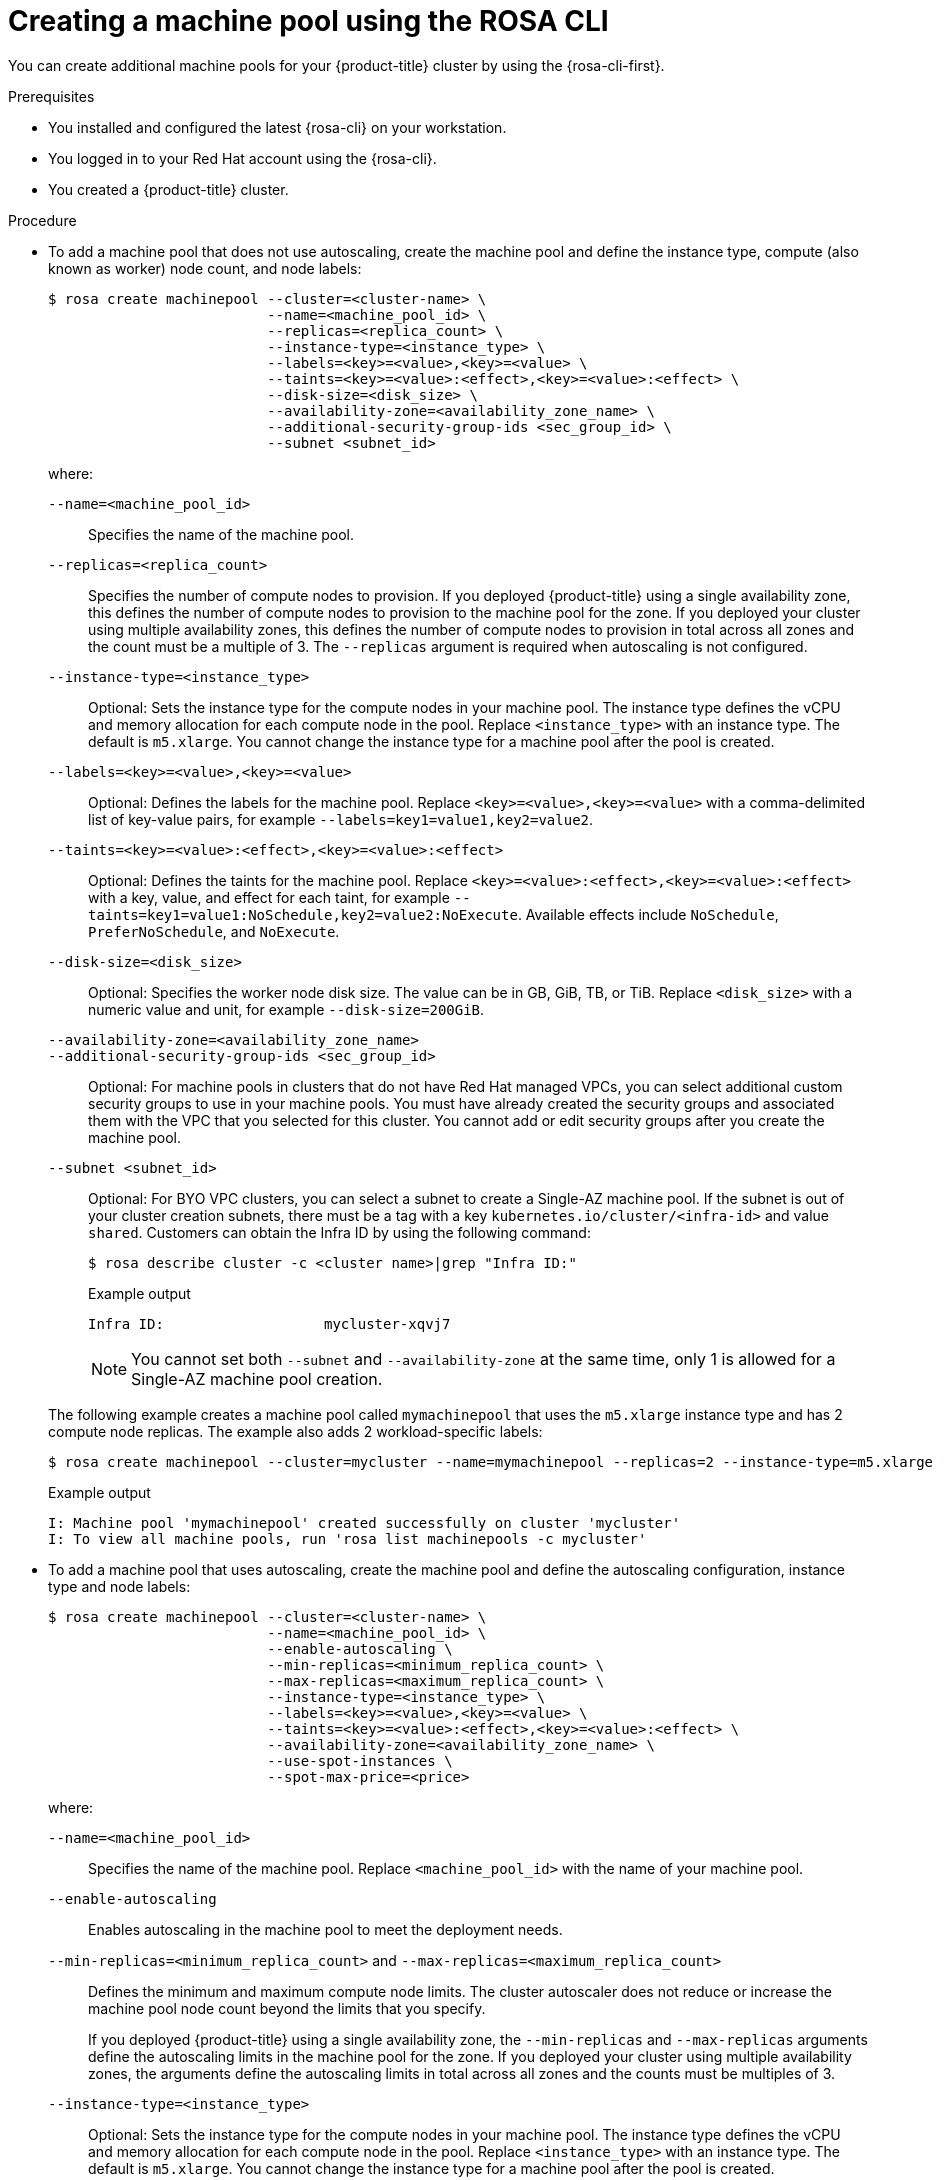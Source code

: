 // Module included in the following assemblies:
//
// * rosa_cluster_admin/rosa_nodes/rosa-managing-worker-nodes.adoc

:_mod-docs-content-type: PROCEDURE
[id="creating_machine_pools_cli_{context}"]
= Creating a machine pool using the ROSA CLI

You can create additional machine pools for your {product-title} cluster by using the {rosa-cli-first}.

.Prerequisites

* You installed and configured the latest {rosa-cli} on your workstation.
* You logged in to your Red{nbsp}Hat account using the {rosa-cli}.
* You created a {product-title} cluster.

.Procedure

* To add a machine pool that does not use autoscaling, create the machine pool and define the instance type, compute (also known as worker) node count, and node labels:
+
--
[source,terminal]
----
$ rosa create machinepool --cluster=<cluster-name> \
                          --name=<machine_pool_id> \
                          --replicas=<replica_count> \
                          --instance-type=<instance_type> \
                          --labels=<key>=<value>,<key>=<value> \
                          --taints=<key>=<value>:<effect>,<key>=<value>:<effect> \
ifdef::openshift-rosa[]
                          --use-spot-instances \
                          --spot-max-price=<price> \
endif::openshift-rosa[]
                          --disk-size=<disk_size> \
                          --availability-zone=<availability_zone_name> \
                          --additional-security-group-ids <sec_group_id> \
                          --subnet <subnet_id>
----

where:

`--name=<machine_pool_id>`:: Specifies the name of the machine pool.
`--replicas=<replica_count>`:: Specifies the number of compute nodes to provision. If you deployed {product-title} using a single availability zone, this defines the number of compute nodes to provision to the machine pool for the zone. If you deployed your cluster using multiple availability zones, this defines the number of compute nodes to provision in total across all zones and the count must be a multiple of 3. The `--replicas` argument is required when autoscaling is not configured.
`--instance-type=<instance_type>`:: Optional: Sets the instance type for the compute nodes in your machine pool. The instance type defines the vCPU and memory allocation for each compute node in the pool. Replace `<instance_type>` with an instance type. The default is `m5.xlarge`. You cannot change the instance type for a machine pool after the pool is created.
`--labels=<key>=<value>,<key>=<value>`:: Optional: Defines the labels for the machine pool. Replace `<key>=<value>,<key>=<value>` with a comma-delimited list of key-value pairs, for example `--labels=key1=value1,key2=value2`.
`--taints=<key>=<value>:<effect>,<key>=<value>:<effect>`:: Optional: Defines the taints for the machine pool. Replace `<key>=<value>:<effect>,<key>=<value>:<effect>` with a key, value, and effect for each taint, for example `--taints=key1=value1:NoSchedule,key2=value2:NoExecute`. Available effects include `NoSchedule`, `PreferNoSchedule`, and `NoExecute`.
ifdef::openshift-rosa[]
`--use-spot-instances`:: Optional: Configures your machine pool to deploy machines as non-guaranteed AWS Spot Instances. For information, see link:https://aws.amazon.com/ec2/spot/[Amazon EC2 Spot Instances] in the AWS documentation. If you select *Use Amazon EC2 Spot Instances* for a machine pool, you cannot disable the option after the machine pool is created.
`--spot-max-price=<price>`:: Optional: If you choose to use Spot Instances, you can specify this argument to define a maximum hourly price for a Spot Instance. If this argument is not specified, the on-demand price is used.
+
[IMPORTANT]
====
Your Amazon EC2 Spot Instances might be interrupted at any time. Use Amazon EC2 Spot Instances only for workloads that can tolerate interruptions.
====
endif::openshift-rosa[]
`--disk-size=<disk_size>`:: Optional: Specifies the worker node disk size. The value can be in GB, GiB, TB, or TiB. Replace `<disk_size>` with a numeric value and unit, for example `--disk-size=200GiB`.
`--availability-zone=<availability_zone_name>`::
ifdef::openshift-rosa-hcp[]
Optional: You can create a machine pool in an availability zone of your choice. Replace `<availability_zone_name>` with an availability zone name.
endif::openshift-rosa-hcp[]
ifdef::openshift-rosa[]
Optional: For Multi-AZ clusters, you can create a machine pool in a Single-AZ of your choice. Replace `<availability_zone_name>` with a Single-AZ name.
+
[NOTE]
====
Multi-AZ clusters retain a Multi-AZ control plane and can have worker machine pools across a Single-AZ or Multi-AZ. Machine pools distribute machines (nodes) evenly across availability zones.
====
+
[WARNING]
====
If you choose a worker machine pool with a Single-AZ, there is no fault tolerance for that machine pool, regardless of machine replica count.
For fault-tolerant worker machine pools, choosing a Multi-AZ machine pool distributes machines in multiples of 3 across availability zones.

* A Multi-AZ machine pool with three availability zones can have a machine count in multiples of 3 only, such as 3, 6, 9, and so on.
* A Single-AZ machine pool with one availability zone can have a machine count in multiples of 1, such as 1, 2, 3, 4, and so on.
====
endif::openshift-rosa[]
`--additional-security-group-ids <sec_group_id>`:: Optional: For machine pools in clusters that do not have Red{nbsp}Hat managed VPCs, you can select additional custom security groups to use in your machine pools. You must have already created the security groups and associated them with the VPC that you selected for this cluster. You cannot add or edit security groups after you create the machine pool.
ifdef::openshift-rosa[]
For more information, see the requirements for security groups in the "Additional resources" section.
endif::openshift-rosa[]
ifdef::openshift-rosa-hcp[]
+
[IMPORTANT]
====
You can use up to ten additional security groups for machine pools on {product-title} clusters.
====
endif::openshift-rosa-hcp[]
`--subnet <subnet_id>`:: Optional: For BYO VPC clusters, you can select a subnet to create a Single-AZ machine pool. If the subnet is out of your cluster creation subnets, there must be a tag with a key `kubernetes.io/cluster/<infra-id>` and value `shared`. Customers can obtain the Infra ID by using the following command:
+
[source,terminal]
----
$ rosa describe cluster -c <cluster name>|grep "Infra ID:"
----
+
.Example output
[source,terminal]
----
Infra ID:                   mycluster-xqvj7
----
+
[NOTE]
====
You cannot set both `--subnet` and `--availability-zone` at the same time, only 1 is allowed for a Single-AZ machine pool creation.
====
--
+
The following example creates a machine pool called `mymachinepool` that uses the `m5.xlarge` instance type and has 2 compute node replicas. The example also adds 2 workload-specific labels:
+
[source,terminal]
----
$ rosa create machinepool --cluster=mycluster --name=mymachinepool --replicas=2 --instance-type=m5.xlarge --labels=app=db,tier=backend
----
+
.Example output
[source,terminal]
----
I: Machine pool 'mymachinepool' created successfully on cluster 'mycluster'
I: To view all machine pools, run 'rosa list machinepools -c mycluster'
----

* To add a machine pool that uses autoscaling, create the machine pool and define the autoscaling configuration, instance type and node labels:
+
--
[source,terminal]
----
$ rosa create machinepool --cluster=<cluster-name> \
                          --name=<machine_pool_id> \
                          --enable-autoscaling \
                          --min-replicas=<minimum_replica_count> \
                          --max-replicas=<maximum_replica_count> \
                          --instance-type=<instance_type> \
                          --labels=<key>=<value>,<key>=<value> \
                          --taints=<key>=<value>:<effect>,<key>=<value>:<effect> \
ifdef::openshift-rosa-hcp[]
                          --availability-zone=<availability_zone_name>
endif::openshift-rosa-hcp[]
ifndef::openshift-rosa-hcp[]
                          --availability-zone=<availability_zone_name> \
                          --use-spot-instances \
                          --spot-max-price=<price>
endif::openshift-rosa-hcp[]
----

where:

`--name=<machine_pool_id>`:: Specifies the name of the machine pool. Replace `<machine_pool_id>` with the name of your machine pool.
`--enable-autoscaling`:: Enables autoscaling in the machine pool to meet the deployment needs.
`--min-replicas=<minimum_replica_count>` and `--max-replicas=<maximum_replica_count>`:: Defines the minimum and maximum compute node limits. The cluster autoscaler does not reduce or increase the machine pool node count beyond the limits that you specify.
ifndef::openshift-rosa-hcp[]
+
If you deployed {product-title} using a single availability zone, the `--min-replicas` and `--max-replicas` arguments define the autoscaling limits in the machine pool for the zone. If you deployed your cluster using multiple availability zones, the arguments define the autoscaling limits in total across all zones and the counts must be multiples of 3.
endif::openshift-rosa-hcp[]
ifdef::openshift-rosa-hcp[]
+
The `--min-replicas` and `--max-replicas` arguments define the autoscaling limits in the machine pool for the availability zone.
endif::openshift-rosa-hcp[]
`--instance-type=<instance_type>`:: Optional: Sets the instance type for the compute nodes in your machine pool. The instance type defines the vCPU and memory allocation for each compute node in the pool. Replace `<instance_type>` with an instance type. The default is `m5.xlarge`. You cannot change the instance type for a machine pool after the pool is created.
`--labels=<key>=<value>,<key>=<value>`:: Optional: Defines the labels for the machine pool. Replace `<key>=<value>,<key>=<value>` with a comma-delimited list of key-value pairs, for example `--labels=key1=value1,key2=value2`.
`--taints=<key>=<value>:<effect>,<key>=<value>:<effect>`:: Optional: Defines the taints for the machine pool. Replace `<key>=<value>:<effect>,<key>=<value>:<effect>` with a key, value, and effect for each taint, for example `--taints=key1=value1:NoSchedule,key2=value2:NoExecute`. Available effects include `NoSchedule`, `PreferNoSchedule`, and `NoExecute`.
`--availability-zone=<availability_zone_name>`::
ifdef::openshift-rosa[]
Optional: For Multi-AZ clusters, you can create a machine pool in a Single-AZ of your choice. Replace `<availability_zone_name>` with a Single-AZ name.
endif::openshift-rosa[]
ifdef::openshift-rosa-hcp[]
Optional: You can create a machine pool in an availability zone of your choice. Replace `<availability_zone_name>` with an availability zone name.
endif::openshift-rosa-hcp[]
ifdef::openshift-rosa[]
`--use-spot-instances`:: Optional: Configures your machine pool to deploy machines as non-guaranteed AWS Spot Instances. For information, see link:https://aws.amazon.com/ec2/spot/[Amazon EC2 Spot Instances] in the AWS documentation. If you select *Use Amazon EC2 Spot Instances* for a machine pool, you cannot disable the option after the machine pool is created.
+
[IMPORTANT]
====
Your Amazon EC2 Spot Instances might be interrupted at any time. Use Amazon EC2 Spot Instances only for workloads that can tolerate interruptions.
====
`--spot-max-price=<price>`:: Optional: If you choose to use Spot Instances, you can specify this argument to define a maximum hourly price for a Spot Instance. If this argument is not specified, the on-demand price is used.
endif::openshift-rosa[]
--
+
The following example creates a machine pool called `mymachinepool` that uses the `m5.xlarge` instance type and has autoscaling enabled. The minimum compute node limit is 3 and the maximum is 6 overall. The example also adds 2 workload-specific labels:
+
[source,terminal]
----
$ rosa create machinepool --cluster=mycluster --name=mymachinepool --enable-autoscaling --min-replicas=3 --max-replicas=6 --instance-type=m5.xlarge --labels=app=db,tier=backend
----
+
.Example output
[source,terminal]
----
ifndef::openshift-rosa-hcp[]
I: Machine pool 'mymachinepool' created successfully on cluster 'mycluster'
endif::openshift-rosa-hcp[]
ifdef::openshift-rosa-hcp[]
I: Machine pool 'mymachinepool' created successfully on hosted cluster 'mycluster'
endif::openshift-rosa-hcp[]
I: To view all machine pools, run 'rosa list machinepools -c mycluster'
----
ifdef::openshift-rosa-hcp[]
* If you are using {VirtProductName} on a {product-title} cluster, you might want to run Windows VMs. In order to be license-compliant with Microsoft Windows in AWS, the hosts (metal EC2 instances) running these VMs must be enabled with AWS EC2 Windows License Included.
+
To add a Windows Licence Included enabled machine pool to a {product-title} cluster, create the machine pool with the following instance type and labels.
+
[IMPORTANT]
====
You can only add a Windows Licence Included enabled machine pool to a {product-title} cluster version 4.19 and later, created in the `us-west-2` region, and using a bare metal EC2 instance type.
====
+
endif::openshift-rosa-hcp[]
[source,terminal]
----
$ rosa create machinepool --cluster=<cluster-name> \
                          --name=<machine_pool_id> \
                          --replicas=<replica_count> \
                          --instance-type=<instance_type> \
                          --labels=<key>=<value>,<key>=<value>
----
where:

`--name=<machine_pool_id>`:: Specifies the name of the machine pool. Replace `<machine_pool_id>` with the name of your machine pool.
`--replicas=<replica_count>`:: Specifies the number of compute nodes to provision. If you deployed ROSA using a single availability zone, this defines the number of compute nodes to provision to the machine pool for the zone. If you deployed your cluster using multiple availability zones, this defines the number of compute nodes to provision in total across all zones and the count must be a multiple of 3. The `--replicas` argument is required when autoscaling is not configured.
`--instance-type=<instance_type>`:: Specifies the instance type. You can only select a bare metal instance type to enable Windows LI.(x86-64).
`--labels=<key>=<value>,<key>=<value>`:: Defines the labels for the machine pool. Replace `<key>=<value>,<key>=<value>` with a comma-delimited list of key-value pairs, for example `--labels=key1=value1,key2=value2`. You must include the `--type=win-li` label to ensure the machine pool is created with Windows LI enabled.
+
The following example creates a machine pool with Windows License LI enabled called `mymachinepool` that uses the `bm5zn.metal` instance type and has 1 compute node replica:
+
[source,terminal]
----
$ rosa create machinepool --cluster=mycluster --name=mymachinepool --type win-li --instance-type m5zn.metal --replicas 1
----
+
.Example output
[source,terminal]
----
I: Machine pool 'mymachinepool' created successfully on cluster 'mycluster'
I: To view all machine pools, run 'rosa list machinepools -c mycluster'
----
//endif::openshift-rosa-hcp[] Uncomment this out once HCP split occurs

.Verification

You can list all machine pools on your cluster or describe individual machine pools.

. List the available machine pools on your cluster:
+
[source,terminal]
----
$ rosa list machinepools --cluster=<cluster_name>
----
+
ifndef::openshift-rosa-hcp[]
.Example output
[source,terminal]
----
ID             AUTOSCALING  REPLICAS  INSTANCE TYPE  LABELS                  TAINTS    AVAILABILITY ZONES                    SPOT INSTANCES
Default        No           3         m5.xlarge                                        us-east-1a, us-east-1b, us-east-1c    N/A
mymachinepool  Yes          3-6       m5.xlarge      app=db, tier=backend              us-east-1a, us-east-1b, us-east-1c    No
----
endif::openshift-rosa-hcp[]
ifdef::openshift-rosa-hcp[]
.Example output
[source,terminal]
----
ID             AUTOSCALING  REPLICAS  INSTANCE TYPE  LABELS                  TAINTS    AVAILABILITY ZONE  SUBNET                    VERSION  AUTOREPAIR
Default        No           1/1       m5. xlarge                                       us-east-2c         subnet-00552ad67728a6ba3  4.14.34  Yes
mymachinepool  Yes          3/3-6     m5.xlarge      app=db, tier=backend              us-east-2a         subnet-0cb56f5f41880c413  4.14.34  Yes
----
endif::openshift-rosa-hcp[]

. Describe the information of a specific machine pool in your cluster:
+
[source,terminal]
----
$ rosa describe machinepool --cluster=<cluster_name> --machinepool=mymachinepool
----
+
ifndef::openshift-rosa-hcp[]
.Example output
[source,terminal]
----
ID:                         mymachinepool
Cluster ID:                 27iimopsg1mge0m81l0sqivkne2qu6dr
Autoscaling:                Yes
Replicas:                   3-6
Instance type:              m5.xlarge
Labels:                     app=db, tier=backend
Taints:
Availability zones:         us-east-1a, us-east-1b, us-east-1c
Subnets:
Spot instances:             No
Disk size:                  300 GiB
Security Group IDs:
----
endif::openshift-rosa-hcp[]
ifdef::openshift-rosa-hcp[]
.Example output
[source,terminal]
----
ID:                         mymachinepool
Cluster ID:                 2d6010rjvg17anri30v84vspf7c7kr6v
Autoscaling:                Yes
Desired replicas:           3-6
Current replicas:           3
Instance type:              m5.xlarge
Labels:                     app=db, tier=backend
Taints:
Availability zone:          us-east-2a
Subnet:                     subnet-0cb56f5f41880c413
Version:                    4.14.34
Autorepair:                 Yes
Tuning configs:
Additional security group IDs:
Node drain grace period:
Message:
----
endif::openshift-rosa-hcp[]

. Verify that the machine pool is included in the output and the configuration is as expected.
